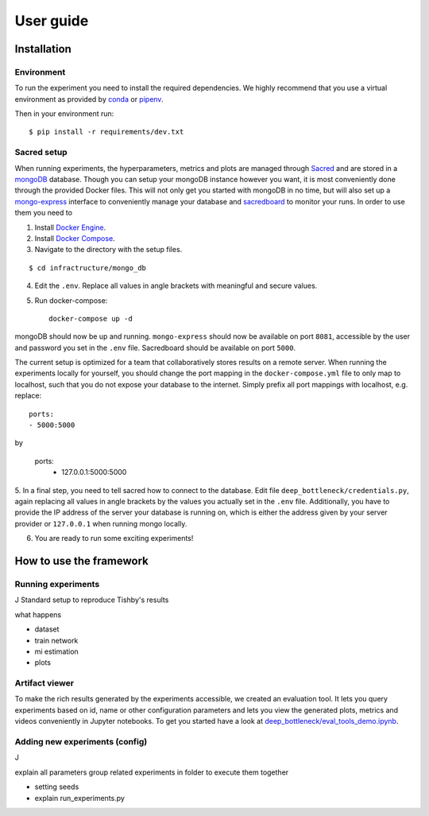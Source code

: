 User guide
==========

Installation
------------

Environment
^^^^^^^^^^^
To run the experiment you need to install the required dependencies. 
We highly recommend that you use a virtual environment as provided 
by `conda <https://conda.io/docs/>`_ or `pipenv <https://docs.pipenv.org/>`_.


Then in your environment run::

    $ pip install -r requirements/dev.txt


Sacred setup
^^^^^^^^^^^^
When running experiments, the hyperparameters, metrics and plots are managed through
`Sacred <http://sacred.readthedocs.io>`_ and are stored in a `mongoDB <https://www.mongodb.com/>`_ 
database. Though you can setup your mongoDB instance however you want, it is most 
conveniently done through the 
provided Docker files. This will not only get you started with mongoDB in no time, but will
also set up a `mongo-express <https://github.com/mongo-express/mongo-express>`_ interface to conveniently manage your database and 
`sacredboard <https://github.com/chovanecm/sacredboard>`_ to monitor your runs. In order to use them you need 
to

1. Install `Docker Engine <https://docs.docker.com/install/>`_.
2. Install `Docker Compose <https://docs.docker.com/compose/install/>`_.
3. Navigate to the directory with the setup files.

:: 

    $ cd infractructure/mongo_db

4. Edit the ``.env``. Replace all values in angle brackets with meaningful and secure values. 

5. Run docker-compose::

    docker-compose up -d

mongoDB should now be up and running. ``mongo-express`` should now be available on port ``8081``, accessible by 
the user and password you set in the ``.env`` file. Sacredboard should be available on port ``5000``.

The current setup is optimized for a team that collaboratively stores results on a remote server.
When running the experiments locally for yourself, you should change the port mapping in the 
``docker-compose.yml`` file to only map to localhost, such that you do not expose your database to
the internet. Simply prefix all port mappings with localhost, e.g. replace::

    ports:
    - 5000:5000

by

    ports:
      - 127.0.0.1:5000:5000


5. In a final step, you need to tell sacred how to connect to the database. Edit file 
``deep_bottleneck/credentials.py``, again replacing all values in angle brackets by the 
values you actually set in the ``.env`` file. Additionally, you have to provide the IP 
address of the server your database is running on, which is either the address given 
by your server provider or ``127.0.0.1`` when running mongo locally.

6. You are ready to run some exciting experiments!

How to use the framework
------------------------

Running experiments
^^^^^^^^^^^^^^^^^^^
J
Standard setup to reproduce Tishby's results

what happens

* dataset 
* train network
* mi estimation
* plots






Artifact viewer 
^^^^^^^^^^^^^^^
To make the rich results generated by the experiments accessible, we 
created an evaluation tool. It lets you query experiments based on
id, name or other configuration parameters and lets you view
the generated plots, metrics and videos conveniently in Jupyter 
notebooks. To get you started have a look at 
`deep_bottleneck/eval_tools_demo.ipynb <https://github.com/neuroinfo-os/deep-bottleneck/blob/master/deep_bottleneck/eval_tools_demo.ipynb>`_.



Adding new experiments (config)
^^^^^^^^^^^^^^^^^^^^^^^^^^^^^^^
J

explain all parameters
group related experiments in folder to execute them together

* setting seeds
* explain run_experiments.py

